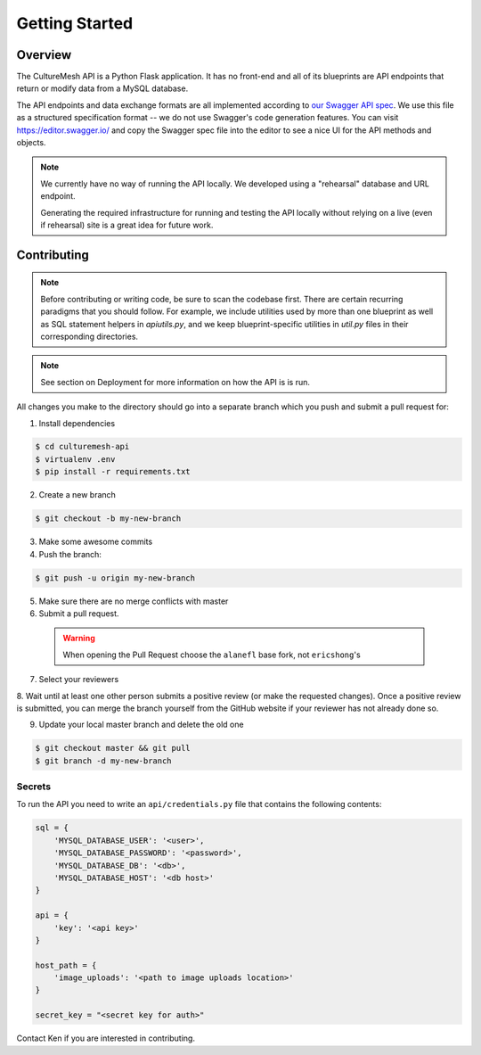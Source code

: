 =====================
Getting Started
=====================

.. _getting-started:

Overview
--------

The CultureMesh API is a Python Flask application.  It has no front-end and
all of its blueprints are API endpoints that return or modify
data from a MySQL database.

The API endpoints and data exchange formats are all implemented according to
`our Swagger API spec <https://codethechange.stanford.edu/>`_. We use
this file as a structured specification format -- we do not use Swagger's
code generation features.  You can visit https://editor.swagger.io/
and copy the Swagger spec file into the editor to see a nice UI for the
API methods and objects.


.. note:: We currently have no way of running the API locally.  We developed using a
  "rehearsal" database and URL endpoint.

  Generating the required infrastructure for running and testing the API locally
  without relying on a live (even if rehearsal) site is a
  great idea for future work.

Contributing
------------

.. note:: Before contributing or writing code, be sure to scan the codebase
   first.  There are certain recurring paradigms that you should follow. For
   example, we include utilities used by more than one blueprint as well
   as SQL statement helpers in `apiutils.py`, and we keep blueprint-specific
   utilities in `util.py` files in their corresponding directories.

.. note:: See section on Deployment for more information on how the API is
   is run.

All changes you make to the directory should go into a separate branch
which you push and submit a pull request for:

1. Install dependencies

.. code-block:: console

  $ cd culturemesh-api
  $ virtualenv .env
  $ pip install -r requirements.txt

2. Create a new branch

.. code-block:: console

  $ git checkout -b my-new-branch

3. Make some awesome commits

4. Push the branch:

.. code-block:: console

  $ git push -u origin my-new-branch

5. Make sure there are no merge conflicts with master
6. Submit a pull request.

  .. warning:: When opening the Pull Request choose the ``alanefl``
    base fork, not ``ericshong``'s

7. Select your reviewers

8. Wait until at least one other person submits a positive review
(or make the requested changes).  Once a positive review is submitted,
you can merge the branch yourself from the GitHub website if your reviewer
has not already done so.

9. Update your local master branch and delete the old one

.. code-block:: console

  $ git checkout master && git pull
  $ git branch -d my-new-branch

.. _secrets:

Secrets
=======

To run the API you need to write an ``api/credentials.py`` file that contains the
following contents:

.. code-block:: python

  sql = {
      'MYSQL_DATABASE_USER': '<user>',
      'MYSQL_DATABASE_PASSWORD': '<password>',
      'MYSQL_DATABASE_DB': '<db>',
      'MYSQL_DATABASE_HOST': '<db host>'
  }

  api = {
      'key': '<api key>'
  }

  host_path = {
      'image_uploads': '<path to image uploads location>'
  }

  secret_key = "<secret key for auth>"

Contact Ken if you are interested in contributing.
